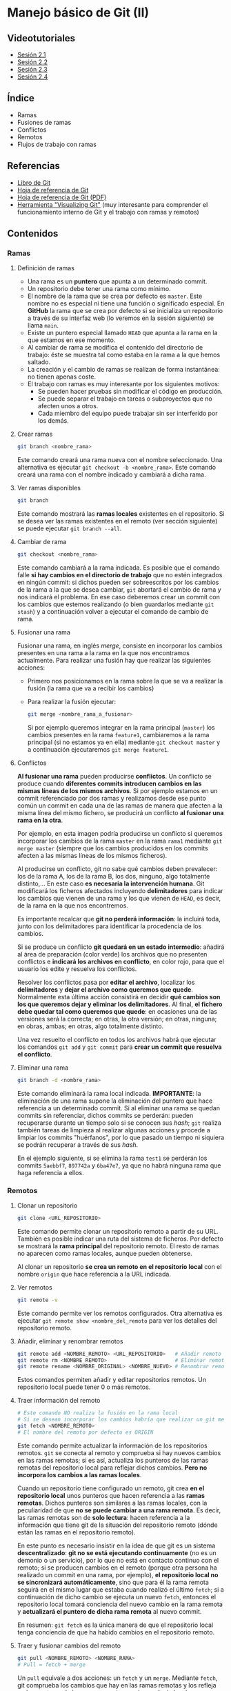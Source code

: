 * Manejo básico de Git (II)
[[./imagenes/Logotipo_ME_FP_GV_FSE.png]]

** Videotutoriales
- [[https://youtu.be/goMcUY9dZzM][Sesión 2.1]]
- [[https://youtu.be/1vMheWF6VXo][Sesión 2.2]]
- [[https://youtu.be/aYDyT85NOLg][Sesión 2.3]]
- [[https://youtu.be/hBJMwbxb-fc][Sesión 2.4]]

** Índice
    - Ramas
    - Fusiones de ramas
    - Conflictos
    - Remotos
    - Flujos de trabajo con ramas

** Referencias
- [[https://git-scm.com/book/es/v2/][Libro de Git]]
- [[https://training.github.com/][Hoja de referencia de Git]]
- [[https://training.github.com/downloads/es_ES/github-git-cheat-sheet.pdf][Hoja de referencia de Git (PDF)]]
- [[http://git-school.github.io/visualizing-git/][Herramienta "Visualizing Git"]] (muy interesante para comprender el funcionamiento interno de Git y el trabajo con ramas y remotos)

** Contenidos
*** Ramas
**** Definición de ramas
 - Una rama es un *puntero* que apunta a un determinado commit.
 - Un repositorio debe tener una rama como mínimo.
 - El nombre de la rama que se crea por defecto es ~master~. Este nombre no es especial ni tiene una función o significado especial. En *GitHub* la rama que se crea por defecto si se inicializa un repositorio a través de su interfaz web (lo veremos en la sesión siguiente) se llama ~main~.
 - Existe un puntero especial llamado ~HEAD~ que apunta a la rama en la que estamos en ese momento.
 - Al cambiar de rama se modifica el contenido del directorio de trabajo: éste se muestra tal como estaba en la rama a la que hemos saltado.
 - La creación y el cambio de ramas se realizan de forma instantánea: no tienen apenas coste.
 - El trabajo con ramas es muy interesante por los siguientes motivos:
   - Se pueden hacer pruebas sin modificar el código en producción.
   - Se puede separar el trabajo en tareas o subproyectos que no afecten unos a otros.
   - Cada miembro del equipo puede trabajar sin ser interferido por los demás.

**** Crear ramas
  #+begin_src bash
  git branch <nombre_rama>
  #+end_src

  Este comando creará una rama nueva con el nombre seleccionado. Una alternativa es ejecutar ~git checkout -b <nombre_rama>~. Este comando creará una rama con el nombre indicado y cambiará a dicha rama.

**** Ver ramas disponibles
  #+begin_src bash
  git branch
  #+end_src

  Este comando mostrará las *ramas locales* existentes en el repositorio. Si se desea ver las ramas existentes en el remoto (ver sección siguiente) se puede ejecutar ~git branch --all~.

**** Cambiar de rama
  #+begin_src bash
  git checkout <nombre_rama>
  #+end_src

  Este comando cambiará a la rama indicada. Es posible que el comando falle *si hay cambios en el directorio de trabajo* que no estén integrados en ningún commit: si dichos pueden ser sobreescritos por los cambios de la rama a la que se desea cambiar, ~git~ abortará el cambio de rama y nos indicará el problema. En ese caso deberemos crear un commit con los cambios que estemos realizando (o bien guardarlos mediante ~git stash~) y a continuación volver a ejecutar el comando de cambio de rama.

**** Fusionar una rama
Fusionar una rama, en inglés /merge/, consiste en incorporar los cambios presentes en una rama a la rama en la que nos encontramos actualmente. Para realizar una fusión hay que realizar las siguientes acciones:

 - Primero nos posicionamos en la rama sobre la que se va a realizar la fusión (la rama que va a recibir los cambios)
 - Para realizar la fusión ejecutar:

  #+begin_src bash
  git merge <nombre_rama_a_fusionar>
  #+end_src

  Si por ejemplo queremos integrar en la rama principal (~master~) los cambios presentes en la rama ~feature1~, cambiaremos a la rama principal (si no estamos ya en ella) mediante ~git checkout master~ y a continuación ejecutaremos ~git merge feature1~.
 
**** Conflictos
*Al fusionar una rama* pueden producirse *conflictos*. Un conflicto se produce cuando *diferentes commits introducen cambios en las mismas líneas de los mismos archivos*. Si por ejemplo estamos en un commit referenciado por dos ramas y realizamos desde ese punto común un commit en cada una de las ramas de manera que afecten a la misma línea del mismo fichero, se producirá un conflicto *al fusionar una rama en la otra*.

Por ejemplo, en esta imagen podría producirse un conflicto si queremos incorporar los cambios de la rama ~master~ en la rama ~rama1~ mediante ~git merge master~ (siempre que los cambios producidos en los commits afecten a las mismas líneas de los mismos ficheros).

[[./imagenes/conflicto.png]]

Al producirse un conflicto, git no sabe qué cambios deben prevalecer: los de la rama A, los de la rama B, los dos, ninguno, algo totalmente distinto,... En este caso *es necesaria la intervención humana*. Git modificará los ficheros afectados incluyendo *delimitadores* para indicar los cambios que vienen de una rama y los que vienen de ~HEAD~, es decir, de la rama en la que nos encontremos.

Es importante recalcar que *git no perderá información*: la incluirá toda, junto con los delimitadores para identificar la procedencia de los cambios.

Si se produce un conflicto *git quedará en un estado intermedio*: añadirá al área de preparación (color verde) los archivos que no presenten conflictos e *indicará los archivos en conflicto*, en color rojo, para que el usuario los edite y resuelva los conflictos.

Resolver los conflictos pasa por *editar el archivo*, localizar los *delimitadores* y *dejar el archivo como queremos que quede*. Normalmente esta última acción consistirá en decidir *qué cambios son los que queremos dejar y eliminar los delimitadores*. Al final, *el fichero debe quedar tal como queremos que quede*: en ocasiones una de las versiones será la correcta; en otras, la otra versión; en otras, ninguna; en obras, ambas; en otras, algo totalmente distinto.

Una vez resuelto el conflicto en todos los archivos habrá que ejecutar los comandos ~git add~ y ~git commit~ para *crear un commit que resuelva el conflicto*.

**** Eliminar una rama
  #+begin_src bash
  git branch -d <nombre_rama>
  #+end_src

  Este comando eliminará la rama local indicada. *IMPORTANTE*: la eliminación de una rama supone la eliminación del puntero que hace referencia a un determinado commit. Si al eliminar una rama se quedan commits sin referenciar, dichos commits se perderán: pueden recuperarse durante un tiempo solo si se conocen sus /hash/; ~git~ realiza también tareas de limpieza al realizar algunas acciones y procede a limpiar los commits "huérfanos", por lo que pasado un tiempo ni siquiera se podrán recuperar a través de sus /hash/.

  En el ejemplo siguiente, si se elimina la rama ~test1~ se perderán los commits ~5aebbf7~, ~897742a~ y ~6ba47e7~, ya que no habrá ninguna rama que haga referencia a ellos.

 [[./imagenes/borrar_rama.png]] 

*** Remotos
**** Clonar un repositorio
  #+begin_src bash
  git clone <URL_REPOSITORIO>
  #+end_src

  Este comando permite clonar un repositorio remoto a partir de su URL. También es posible indicar una ruta del sistema de ficheros. Por defecto se mostrará la *rama principal* del repositorio remoto. El resto de ramas no aparecen como ramas locales, aunque pueden obtenerse.

  Al clonar un repositorio *se crea un remoto en el repositorio local* con el nombre ~origin~ que hace referencia a la URL indicada.

**** Ver remotos
  #+begin_src bash
  git remote -v
  #+end_src

  Este comando permite ver los remotos configurados. Otra alternativa es ejecutar ~git remote show <nombre_del_remoto~ para ver los detalles del repositorio remoto.

**** Añadir, eliminar y renombrar remotos
  #+begin_src bash
  git remote add <NOMBRE_REMOTO> <URL_REPOSITORIO>   # Añadir remoto
  git remote rm <NOMBRE_REMOTO>                      # Eliminar remoto
  git remote rename <NOMBRE_ORIGINAL> <NOMBRE_NUEVO> # Renombrar remoto
  #+end_src

  Estos comandos permiten añadir y editar repositorios remotos. Un repositorio local puede tener 0 o más remotos.

**** Traer información del remoto
  #+begin_src bash
    # Este comando NO realiza la fusión en la rama local
    # Si se desean incorporar los cambios habría que realizar un git merge
    git fetch <NOMBRE_REMOTO>
    # El nombre del remoto por defecto es ORIGIN
  #+end_src

  Este comando permite actualizar la información de los repositorios remotos. ~git~ se conecta al remoto y comprueba si hay nuevos cambios en las ramas remotas; si es así, actualiza los punteros de las ramas remotas del repositorio local para reflejar dichos cambios. *Pero no incorpora los cambios a las ramas locales*.

  Cuando un repositorio tiene configurado un remoto, git crea *en el repositorio local* unos punteros que hacen referencia a las *ramas remotas*. Dichos punteros son similares a las ramas locales, con la peculiaridad de que *no se puede cambiar a una rama remota*. Es decir, las ramas remotas son de *solo lectura*: hacen referencia a la información que tiene git de la situación del repositorio remoto (dónde están las ramas en el repositorio remoto).

  En este punto es necesario insistir en la idea de que git es un sistema *descentralizado*: *git no se está ejecutando continuamente* (no es un demonio o un servicio), por lo que no está en contacto continuo con el remoto; si se producen cambios en el remoto (porque otra persona ha realizado un commit en una rama, por ejemplo), *el repositorio local no se sincronizará automáticamente*, sino que para él la rama remota seguirá en el mismo lugar que estaba cuando realizó el último ~fetch~; si a continuación de dicho cambio se ejecuta un nuevo ~fetch~, entonces el repositorio local tomará conciencia del nuevo cambio en la rama remota y *actualizará el puntero de dicha rama remota* al nuevo commit.

  En resumen: ~git fetch~ es la única manera de que el repositorio local tenga conciencia de que ha habido cambios en el repositorio remoto.

**** Traer y fusionar cambios del remoto
  #+begin_src bash
      git pull <NOMBRE_REMOTO> <NOMBRE_RAMA>
      # Pull = fetch + merge
  #+end_src

  Un ~pull~ equivale a dos acciones: un ~fetch~ y un ~merge~. Mediante ~fetch~, git comprueba los cambios que hay en las ramas remotas y los refleja en los punteros de las ramas remotas en el repositorio local; a continuación, la acción ~merge~ incorpora los cambios de la rama remota a la rama local correspondiente.

  Esta operación es una de las más habituales a la hora de sincronizar los cambios con el repositorio remoto. En la mayoría de los casos, las ramas local y remota *están asociadas*: es decir, git ha sido informado de que dicha rama local tiene que sincronizarse con la rama remota correspondiente. Lo más habitual es que ambas ramas (local y remota) tengan *el mismo nombre*. En ese caso bastará con ejecutar ~git pull~ sin parámetros: git asumirá que si estamos en la rama ~rama1~, por ejemplo, tiene que sincronizarse con la rama ~rama1~ remota.

  Dicho todo esto, es posible *fusionar el contenido de una rama remota en otra rama distinta* a la asociada. Las ramas remotas pueden ser referenciadas como ~<nombre_remoto>/<nombre_rama_remota>~. Así, la rama ~origin/rama1~ hará referencia a la rama ~rama1~ del repositorio remoto ~origin~. Si estamos posicionados en la rama ~master~ local podríamos incorporar los cambios de la rama remota ~origin/rama1~ de dos maneras:
  - Ejecutando ~git merge origin/rama1~ - Directamente estaremos incorporando los cambios de la rama remota ~origin/rama1~ en la rama local ~master~. En este caso, la rama local ~rama1~ *no recibiría los nuevos cambios que pudiera tener la rama remota* ~origin/rama1~
  - Otra opción sería:
    1. Cambiar a la rama *local* ~rama1~ - ~git checkout rama1~
    2. Fusionar los cambios de su rama remota asociada - ~git pull~, o ~git pull origin rama1~ si no estuvieran asociadas. En este punto, la rama local ~rama1~ *recibiría los nuevos cambios que pudiera haber* en la rama remota ~origin/rama1~
    3. Cambiar de nuevo a la rama local ~master~ - ~git checkout master~
    4. Por último, fusionar los cambios de la rama local ~rama1~ - ~git merge rama1~
  
  No hay una manera mejor que otra: simplemente hay que tener claro qué acciones se están ejecutando y qué cambios es están produciendo.
  
**** Enviar cambios al remoto
  #+begin_src bash
    git push <NOMBRE_REMOTO> <NOMBRE_RAMA>
  #+end_src

  Esta operación permite *enviar los commits locales de una rama* a la rama indicada del repositorio remoto. Sería el inverso de ~pull~: mientras que ~pull~ trae cambios del remoto, ~push~ los envía.

  Tal como pasa con ~git pull~, la mayoría de las veces las ramas local y remota están *asociadas*, por lo que si ejecutamos ~git push~ sin parámetros se enviarán los cambios de la rama en que nos encontremos a la rama remota asociada (la mayoría de las veces tendrán el mismo nombre).

**** Ramas asociadas
Anteriormente hemos hecho referencia al concepto de *rama asociada*. Una rama asociada es *una rama local* configurada para *hacer referencia a una rama determinada del repositorio remoto*. Si una rama está asociada a una rama remota, al situarnos en dicha rama y ejecutar un ~git push~ o un ~git pull~ haremos referencia a la rama remota asociada correspondiente sin necesidad de tener que especificarla en dichos comandos.

Podemos *asociar una rama* a una rama remota de *varias maneras*:
- Al ejecutar un ~git clone~ automáticamente se crea una rama local principal (normalmente con el nombre ~master~ o ~main~) asociada a la rama remota principal (~master~ o ~main~, casi siempre).
- Al realizar un *cambio de rama local a una rama existente en el repositorio remoto* mediante ~git checkout <rama_existente_en_remoto>~ se creará una rama local *con el mismo nombre que la rama remota* y *se realizará la asociación de dichas ramas*. Por ejemplo, si en el remoto existe una rama principal ~master~ y una segunda rama llamada ~rama1~, al realizar el clonado solamente tendremos disponible en local la rama ~master~; si a continuación ejecutamos ~git checkout rama1~ veremos que se crea la rama local ~rama1~, que apunta al mismo commit que la rama remota correspondiente y que ambas ramas quedan asociadas.
- Si creamos una rama local nueva *que no exista en el repositorio remoto*, podemos posicionarnos en dicha rama y a continuación ejecutar el comando ~git push -u <nombre_remoṭo> <nombre_rama>~ para *crear una rama remota del mismo nombre*, *sincronizarla* con la rama local y *realizar la asociación* de dichas ramas. La opción clave es la opción ~-u~, equivalente a ~--set-upstream~.

** Tareas
   Realiza las tareas que se indican a continuación. Incluye las *capturas de pantalla* que se pidan en un documento tipo *LibreOffice* o *Word*.

   Cuando se pida realizar un /commit/ recuerda que previamente hay que añadir los archivos al área de preparación si no se ha indicado antes en las instrucciones. En esos casos, un /commit/ significa ejecutar los comandos ~git add~ y ~git commit~.

   *¡IMPORTANTE!* No utilices el bloc de notas de Windows para editar los archivos de texto de las tareas. Utiliza en su lugar un editor específico. Algunas sugerencias son:
   - [[https://code.visualstudio.com/][Visual Studio Code]]
   - [[https://atom.io/][Atom]]
   - [[http://brackets.io/][Brackets]]
   - [[https://www.sublimetext.com/][Sublime Text]]
   - [[https://notepad-plus-plus.org/][Notepad ++]]

   El bloc de notas de Windows utiliza una codificación de caracteres específica de Windows y además incluye la extensión ~.txt~ por defecto al final de los nombres de archivo. Por tanto, no es una buena elección para trabajar.

   Las tareas a realizar son:
1) Crea una carpeta denominada ~S2R1~. Realiza las siguientes acciones en ella:
   1. Crea un repositorio Git.
   2. Crea un fichero denominado ~actores.txt~. Añade tres nombres de actores cada uno en una línea distinta.
   3. Haz un primer /commit/.
   4. Crea una rama denominada ~test~.
   5. Cambia a la rama ~test~
   6. En la rama ~test~ crea un fichero denominado ~actrices.txt~. Añade tres nombres de actrices y realiza un /commit/ en dicha rama.
   7. Haz una captura de pantalla del resultado del comando ~git log --graph --all~.
   8. Cambia a la rama ~master~.
   9. Incorpora los cambios de la rama ~test~ a la rama ~master~. Haz una captura de pantalla de los comandos que has utilizado y de su resultado.
   10. Crea una segunda rama denominada ~test2~. La rama ~test2~ apunta al mismo /commit/ que la rama ~master~ en este momento.
   11. En la rama ~master~, añade una actriz al fichero ~actrices.txt~ y haz un /commit/.
   12. Cambia a la rama ~test2~
   13. En la rama ~test2~, añade una actriz al fichero ~actrices.txt~ y haz otro /commit/.
   14. Haz una captura de pantalla del resultado del comando ~git log --graph --all~. Debe haber dos caminos distintos: uno para la rama ~master~ y otro para la rama ~test2~.
   15. Cambia a la rama ~master~
   16. Incorpora los cambios de la rama ~test2~ a la rama ~master~. ¿Se produce un conflicto? De ser así realiza una captura del comando ~git status~.
   17. Resuelve el conflicto incorporando los dos nombres de actrices.
   18. Haz una captura de pantalla del resultado del comando ~git log --graph --all~. Observa que se ha creado un nuevo /commit/ que integra los dos caminos anteriores.
2) Crea una carpeta denominada ~S2R2-remoto~. Inicializa un repositorio Git en su interior mediante el comando ~git init --bare~. Esta carpeta se utilizará como repositorio remoto.
3) Clona el repositorio ~S2R2-remoto~ en una carpeta denominada ~S2R2~. Adjunta captura de pantalla del resultado del comando de clonado. A continuación realiza las siguientes acciones en el repositorio ~S2R2~:
   1. Crea un archivo denominado ~directores.txt~. Añade el nombre de tres directores de cine.
   2. Haz un /commit/.
   3. Realiza un /push/ al repositorio remoto. Adjunta captura de pantalla del resultado.
   4. Crea una rama denominada ~version1~.
   5. Cambia a la rama ~version1~.
   6. En la rama ~version1~ añade el nombre de dos directores de cine más al archivo ~directores.txt~ y haz un /commit/ de los cambios.
   7. Realiza un /push/ de la rama al repositorio remoto de manera que *quede asociada a la rama remota del mismo nombre*. Adjunta captura de pantalla del resultado.
4) Clona el repositorio ~S2R2-remoto~ en una segunda carpeta denominada ~S2R3~. Realiza las siguientes acciones sobre ella:
   1. Muestra en la consola el contenido del fichero ~directores.txt~ y el resultado del comando ~git status~. Debe mostrar tres directores.
   2. Cambia a la rama ~version1~. Muestra el resultado del comando. Comprueba que se crea una rama local ~version1~ con el contenido de la rama remota ~origin/version1~ y enlazada con ella. Al clonar el repositorio la rama no existía (solo se clona la rama principal, ~master~), pero al cambiar a una rama que existe en el remoto se produce su creación local y enlazado con su correspondiente remota.
   3. Muestra el contenido del fichero ~directores.txt~ por la pantalla. Comprueba que se muestran los 5 nombres de directores esperados. Adjunta captura de pantalla.
   4. Cambia a la rama ~master~.
   5. Incorpora los cambios de la rama ~version1~ a la rama ~master~.
   6. Sube la rama ~master~ actualizada al servidor. Adjunta captura de pantalla del resultado del comando.
5) Vuelve de nuevo a la carpeta ~S2R2~ y realiza las siguientes acciones:
   1. Obtén los cambios que hay en el repositorio remoto *sin fusionarlos en la rama local*. Adjunta captura de pantalla del resultado del comando utilizado.
   2. Actualiza la rama ~master~ local con el contenido de la rama ~master~ del repositorio remoto. Adjunta captura de pantalla del resultado del comando utilizado.
   3. Comprueba que aparecen los 5 nombres de directores esperados.

*** Entrega de la tarea
    Guarda el fichero con las capturas en formato *PDF* y nómbralo según el patrón ~APELLIDOS_NOMBRE_sesion2.pdf~. La entrega del fichero se realizará a través de la plataforma Moodle del Cefire.
